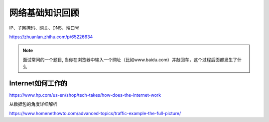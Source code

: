 网络基础知识回顾
====================

IP、子网掩码、网关、DNS、端口号

https://zhuanlan.zhihu.com/p/65226634


.. note::
    面试常问的一个题目, 当你在浏览器中输入一个网址（比如www.baidu.com）并敲回车，这个过程后面都发生了什么


Internet如何工作的
--------------------

https://www.hp.com/us-en/shop/tech-takes/how-does-the-internet-work


从数据包的角度详细解析

https://www.homenethowto.com/advanced-topics/traffic-example-the-full-picture/

